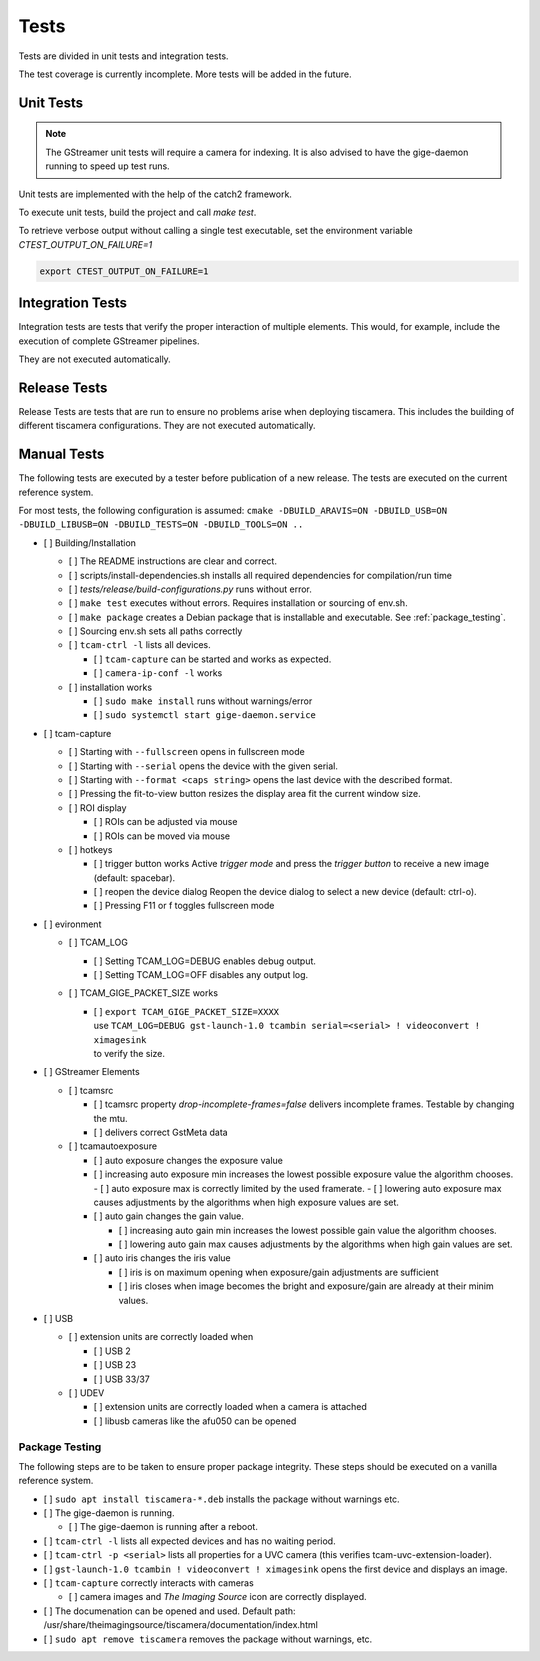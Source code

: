 .. _tests:

#####
Tests
#####

Tests are divided in unit tests and integration tests.

The test coverage is currently incomplete. More tests will be added in the future.

.. _unit-tests:

Unit Tests
==========

.. note::

   The GStreamer unit tests will require a camera for indexing.
   It is also advised to have the gige-daemon running to speed up test runs.

Unit tests are implemented with the help of the catch2 framework.

To execute unit tests, build the project and call `make test`.

To retrieve verbose output without calling a single test executable, set the
environment variable `CTEST_OUTPUT_ON_FAILURE=1`

.. code-block:: sh

   export CTEST_OUTPUT_ON_FAILURE=1

.. _integration-tests:

Integration Tests
=================

Integration tests are tests that verify the proper interaction of multiple elements.
This would, for example, include the execution of complete GStreamer pipelines.

They are not executed automatically.

Release Tests
=============

Release Tests are tests that are run to ensure no problems arise when deploying tiscamera.
This includes the building of different tiscamera configurations.
They are not executed automatically.

Manual Tests
============

The following tests are executed by a tester before publication of a new release.
The tests are executed on the current reference system.

For most tests, the following configuration is assumed:
``cmake -DBUILD_ARAVIS=ON -DBUILD_USB=ON -DBUILD_LIBUSB=ON -DBUILD_TESTS=ON -DBUILD_TOOLS=ON ..``

- [ ] Building/Installation

  - [ ] The README instructions are clear and correct.
  - [ ] scripts/install-dependencies.sh installs all required dependencies for compilation/run time
  - [ ] `tests/release/build-configurations.py` runs without error.
  - [ ] ``make test`` executes without errors.
    Requires installation or sourcing of env.sh.
  - [ ] ``make package`` creates a Debian package that is installable and executable.
    See :ref:`package_testing`.

  - [ ] Sourcing env.sh sets all paths correctly

  - [ ] ``tcam-ctrl -l`` lists all devices.

    - [ ] ``tcam-capture`` can be started and works as expected.
    - [ ] ``camera-ip-conf -l`` works

  - [ ] installation works

    - [ ] ``sudo make install`` runs without warnings/error
    - [ ] ``sudo systemctl start gige-daemon.service``

- [ ] tcam-capture

  - [ ] Starting with ``--fullscreen`` opens in fullscreen mode
  - [ ] Starting with ``--serial`` opens the device with the given serial.
  - [ ] Starting with ``--format <caps string>`` opens the last device with the described format.
  - [ ] Pressing the fit-to-view button resizes the display area fit the current window size.
  - [ ] ROI display

    - [ ] ROIs can be adjusted via mouse
    - [ ] ROIs can be moved via mouse

  - [ ] hotkeys

    - [ ] trigger button works
      Active `trigger mode` and press the `trigger button` to receive a new image (default: spacebar).
    - [ ] reopen the device dialog
      Reopen the device dialog to select a new device (default: ctrl-o).
    - [ ] Pressing F11 or f toggles fullscreen mode

- [ ] evironment

  - [ ] TCAM_LOG

    - [ ] Setting TCAM_LOG=DEBUG enables debug output.
    - [ ] Setting TCAM_LOG=OFF disables any output log.

  - [ ] TCAM_GIGE_PACKET_SIZE works

    - | [ ] ``export TCAM_GIGE_PACKET_SIZE=XXXX``
      | use ``TCAM_LOG=DEBUG gst-launch-1.0 tcambin serial=<serial> ! videoconvert ! ximagesink``
      | to verify the size.

- [ ] GStreamer Elements

  - [ ] tcamsrc

    - [ ] tcamsrc property `drop-incomplete-frames=false` delivers incomplete frames.
      Testable by changing the mtu.
    - [ ] delivers correct GstMeta data

  - [ ] tcamautoexposure

    - [ ] auto exposure changes the exposure value

    - [ ] increasing auto exposure min increases the lowest possible exposure value the algorithm chooses.
      - [ ] auto exposure max is correctly limited by the used framerate.
      - [ ] lowering auto exposure max causes adjustments by the algorithms when high exposure values are set.

    - [ ] auto gain changes the gain value.

      - [ ] increasing auto gain min increases the lowest possible gain value the algorithm chooses.
      - [ ] lowering auto gain max causes adjustments by the algorithms when high gain values are set.

    - [ ] auto iris changes the iris value

      - [ ] iris is on maximum opening
        when exposure/gain adjustments are sufficient
      - [ ] iris closes when image becomes the bright
        and exposure/gain are already at their minim values.

- [ ] USB

  - [ ] extension units are correctly loaded when

    - [ ] USB 2
    - [ ] USB 23
    - [ ] USB 33/37

  - [ ] UDEV

    - [ ] extension units are correctly loaded when a camera is attached
    - [ ] libusb cameras like the afu050 can be opened


.. _package_testing:

Package Testing
---------------

The following steps are to be taken to ensure proper package integrity.
These steps should be executed on a vanilla reference system.

- [ ] ``sudo apt install tiscamera-*.deb`` installs the package without warnings etc.

- [ ] The gige-daemon is running.

  - [ ] The gige-daemon is running after a reboot.

- [ ] ``tcam-ctrl -l`` lists all expected devices and has no waiting period.

- [ ] ``tcam-ctrl -p <serial>`` lists all properties for a UVC camera (this verifies tcam-uvc-extension-loader).

- [ ] ``gst-launch-1.0 tcambin ! videoconvert ! ximagesink`` opens the first device and displays an image.

- [ ] ``tcam-capture`` correctly interacts with cameras

  - [ ] camera images and `The Imaging Source` icon are correctly displayed.

- [ ] The documenation can be opened and used. Default path: /usr/share/theimagingsource/tiscamera/documentation/index.html

- [ ] ``sudo apt remove tiscamera`` removes the package without warnings, etc.
